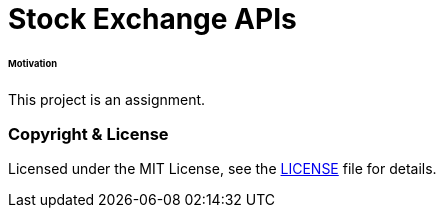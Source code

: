 # Stock Exchange APIs


###### Motivation

This project is an assignment.


### Copyright & License

Licensed under the MIT License, see the link:LICENSE[LICENSE] file for details.